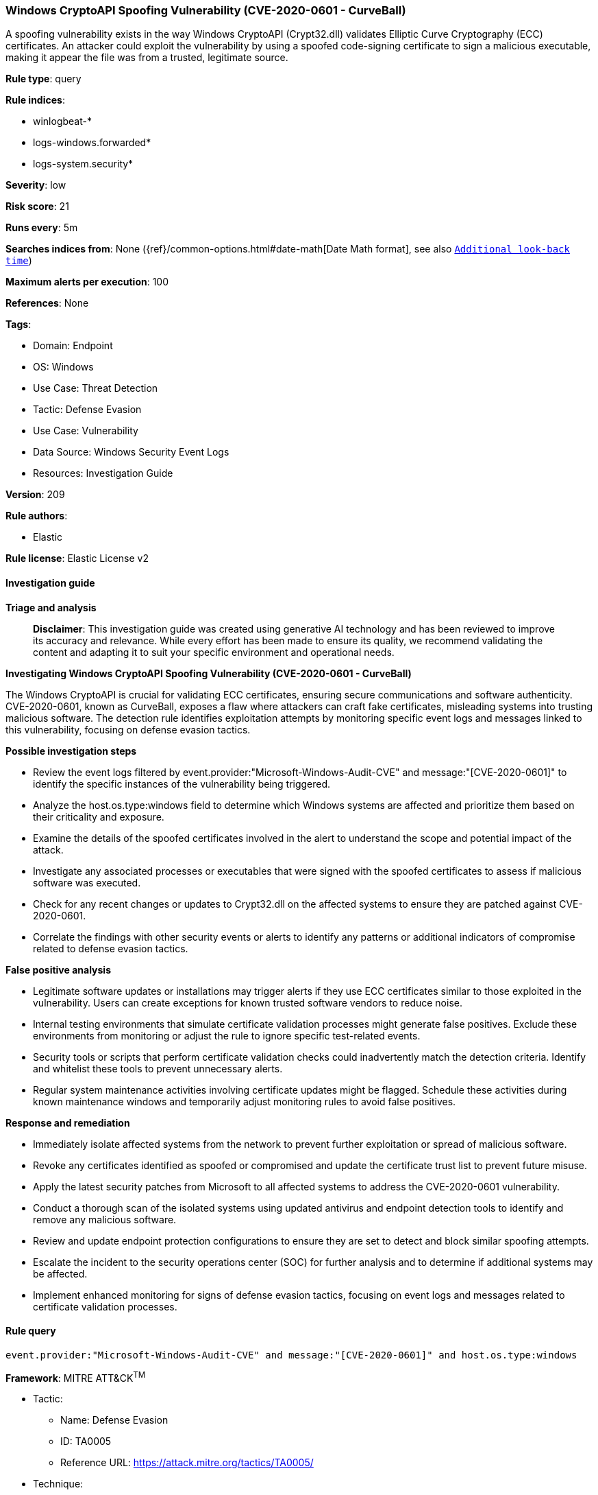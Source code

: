 [[prebuilt-rule-8-14-24-windows-cryptoapi-spoofing-vulnerability-cve-2020-0601-curveball]]
=== Windows CryptoAPI Spoofing Vulnerability (CVE-2020-0601 - CurveBall)

A spoofing vulnerability exists in the way Windows CryptoAPI (Crypt32.dll) validates Elliptic Curve Cryptography (ECC) certificates. An attacker could exploit the vulnerability by using a spoofed code-signing certificate to sign a malicious executable, making it appear the file was from a trusted, legitimate source.

*Rule type*: query

*Rule indices*: 

* winlogbeat-*
* logs-windows.forwarded*
* logs-system.security*

*Severity*: low

*Risk score*: 21

*Runs every*: 5m

*Searches indices from*: None ({ref}/common-options.html#date-math[Date Math format], see also <<rule-schedule, `Additional look-back time`>>)

*Maximum alerts per execution*: 100

*References*: None

*Tags*: 

* Domain: Endpoint
* OS: Windows
* Use Case: Threat Detection
* Tactic: Defense Evasion
* Use Case: Vulnerability
* Data Source: Windows Security Event Logs
* Resources: Investigation Guide

*Version*: 209

*Rule authors*: 

* Elastic

*Rule license*: Elastic License v2


==== Investigation guide



*Triage and analysis*


> **Disclaimer**:
> This investigation guide was created using generative AI technology and has been reviewed to improve its accuracy and relevance. While every effort has been made to ensure its quality, we recommend validating the content and adapting it to suit your specific environment and operational needs.


*Investigating Windows CryptoAPI Spoofing Vulnerability (CVE-2020-0601 - CurveBall)*


The Windows CryptoAPI is crucial for validating ECC certificates, ensuring secure communications and software authenticity. CVE-2020-0601, known as CurveBall, exposes a flaw where attackers can craft fake certificates, misleading systems into trusting malicious software. The detection rule identifies exploitation attempts by monitoring specific event logs and messages linked to this vulnerability, focusing on defense evasion tactics.


*Possible investigation steps*


- Review the event logs filtered by event.provider:"Microsoft-Windows-Audit-CVE" and message:"[CVE-2020-0601]" to identify the specific instances of the vulnerability being triggered.
- Analyze the host.os.type:windows field to determine which Windows systems are affected and prioritize them based on their criticality and exposure.
- Examine the details of the spoofed certificates involved in the alert to understand the scope and potential impact of the attack.
- Investigate any associated processes or executables that were signed with the spoofed certificates to assess if malicious software was executed.
- Check for any recent changes or updates to Crypt32.dll on the affected systems to ensure they are patched against CVE-2020-0601.
- Correlate the findings with other security events or alerts to identify any patterns or additional indicators of compromise related to defense evasion tactics.


*False positive analysis*


- Legitimate software updates or installations may trigger alerts if they use ECC certificates similar to those exploited in the vulnerability. Users can create exceptions for known trusted software vendors to reduce noise.
- Internal testing environments that simulate certificate validation processes might generate false positives. Exclude these environments from monitoring or adjust the rule to ignore specific test-related events.
- Security tools or scripts that perform certificate validation checks could inadvertently match the detection criteria. Identify and whitelist these tools to prevent unnecessary alerts.
- Regular system maintenance activities involving certificate updates might be flagged. Schedule these activities during known maintenance windows and temporarily adjust monitoring rules to avoid false positives.


*Response and remediation*


- Immediately isolate affected systems from the network to prevent further exploitation or spread of malicious software.
- Revoke any certificates identified as spoofed or compromised and update the certificate trust list to prevent future misuse.
- Apply the latest security patches from Microsoft to all affected systems to address the CVE-2020-0601 vulnerability.
- Conduct a thorough scan of the isolated systems using updated antivirus and endpoint detection tools to identify and remove any malicious software.
- Review and update endpoint protection configurations to ensure they are set to detect and block similar spoofing attempts.
- Escalate the incident to the security operations center (SOC) for further analysis and to determine if additional systems may be affected.
- Implement enhanced monitoring for signs of defense evasion tactics, focusing on event logs and messages related to certificate validation processes.

==== Rule query


[source, js]
----------------------------------
event.provider:"Microsoft-Windows-Audit-CVE" and message:"[CVE-2020-0601]" and host.os.type:windows

----------------------------------

*Framework*: MITRE ATT&CK^TM^

* Tactic:
** Name: Defense Evasion
** ID: TA0005
** Reference URL: https://attack.mitre.org/tactics/TA0005/
* Technique:
** Name: Subvert Trust Controls
** ID: T1553
** Reference URL: https://attack.mitre.org/techniques/T1553/
* Sub-technique:
** Name: Code Signing
** ID: T1553.002
** Reference URL: https://attack.mitre.org/techniques/T1553/002/
